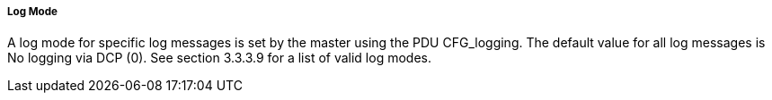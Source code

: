 ===== Log Mode
A log mode for specific log messages is set by the master using the PDU +CFG_logging+. The default value for all log messages is No logging via DCP (0). See section 3.3.3.9 for a list of valid log modes.
